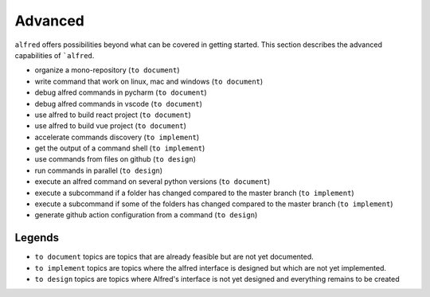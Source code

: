 Advanced
########

``alfred`` offers possibilities beyond what can be covered in getting started.
This section describes the advanced capabilities of ```alfred``.

* organize a mono-repository (``to document``)
* write command that work on linux, mac and windows (``to document``)
* debug alfred commands in pycharm (``to document``)
* debug alfred commands in vscode (``to document``)
* use alfred to build react project (``to document``)
* use alfred to build vue project (``to document``)
* accelerate commands discovery (``to implement``)
* get the output of a command shell (``to implement``)
* use commands from files on github (``to design``)
* run commands in parallel (``to design``)
* execute an alfred command on several python versions (``to document``)
* execute a subcommand if a folder has changed compared to the master branch (``to implement``)
* execute a subcommand if some of the folders has changed compared to the master branch (``to implement``)
* generate github action configuration from a command (``to design``)

Legends
^^^^^^

* ``to document`` topics are topics that are already feasible but are not yet documented.
* ``to implement`` topics are topics where the alfred interface is designed but which are not yet implemented.
* ``to design`` topics are topics where Alfred's interface is not yet designed and everything remains to be created

